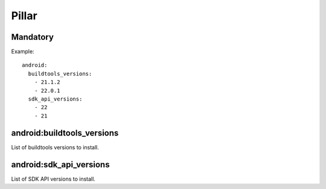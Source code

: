 Pillar
======

Mandatory
---------

Example::

  android:
    buildtools_versions:
      - 21.1.2
      - 22.0.1
    sdk_api_versions:
      - 22
      - 21

android:buildtools_versions
---------------------------

List of buildtools versions to install.

android:sdk_api_versions
------------------------

List of SDK API versions to install.
